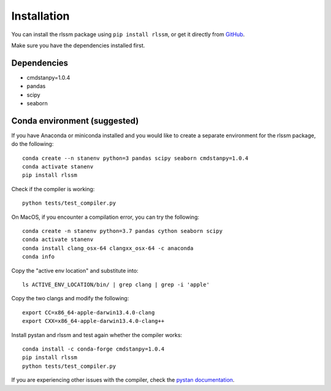 Installation 
============

You can install the rlssm package using ``pip install rlssm``, or get it directly from `GitHub`_.

Make sure you have the dependencies installed first.

.. _Github: https://github.com/laurafontanesi/rlssm

Dependencies
------------
- cmdstanpy=1.0.4
- pandas
- scipy
- seaborn

Conda environment (suggested)
-----------------------------

If you have Anaconda or miniconda installed and you would like to create a separate environment for the rlssm package, do the following::

	conda create --n stanenv python=3 pandas scipy seaborn cmdstanpy=1.0.4
	conda activate stanenv
	pip install rlssm

Check if the compiler is working::

	python tests/test_compiler.py

On MacOS, if you encounter a compilation error, you can try the following::

	conda create -n stanenv python=3.7 pandas cython seaborn scipy
	conda activate stanenv
	conda install clang_osx-64 clangxx_osx-64 -c anaconda
	conda info

Copy the "active env location" and substitute into::

	ls ACTIVE_ENV_LOCATION/bin/ | grep clang | grep -i 'apple'

Copy the two clangs and modify the following::

	export CC=x86_64-apple-darwin13.4.0-clang
	export CXX=x86_64-apple-darwin13.4.0-clang++

Install pystan and rlssm and test again whether the compiler works::

	conda install -c conda-forge cmdstanpy=1.0.4
	pip install rlssm
	python tests/test_compiler.py

If you are experiencing other issues with the compiler, check the `pystan documentation`_.

.. _pystan documentation: https://pystan.readthedocs.io/en/latest/